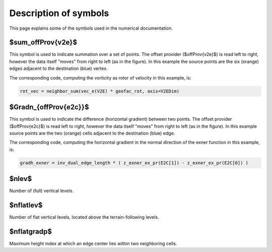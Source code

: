 Description of symbols
======================

This page explains some of the symbols used in the numerical documentation.


$\sum_\offProv{v2e}$
----------------------
This symbol is used to indicate summation over a set of points.
The offset provider ($\offProv{v2e}$) is read left to right, however the data itself "moves" from right to left (as in the
figure).
In this example the source points are the six (orange) edges adjacent to the
destination (blue) vertex.

.. image:: static/img/offsetProvider_v2e.png
   :alt: v2e
   :class: offset-provider-img

The corresponding code, computing the vorticity as rotor of velocity in this
example, is:

.. code-block:: python

   rot_vec = neighbor_sum(vec_e(V2E) * geofac_rot, axis=V2EDim)


$\Gradn_{\offProv{e2c}}$
------------------------
This symbol is used to indicate the difference (horizontal gradient) between two
points.
The offset provider ($\offProv{e2c}$) is read left to right, however the data itself "moves" from right to left (as in the
figure).
In this example source points are the two (orange) cells
adjacent to the destination (blue) edge.

.. image:: static/img/offsetProvider_e2c.png
   :alt: e2c
   :class: offset-provider-img

The corresponding code, computing the horizontal gradient in the normal
direction of the exner function in this example, is:

.. code-block:: python

   gradh_exner = inv_dual_edge_length * ( z_exner_ex_pr(E2C[1]) - z_exner_ex_pr(E2C[0]) )


$\nlev$
-------------
Number of (full) vertical levels.

$\nflatlev$
-------------
Number of flat vertical levels, located above the terrain-following levels.

$\nflatgradp$
-------------
Maximum height index at which an edge center lies
within two neighboring cells.
